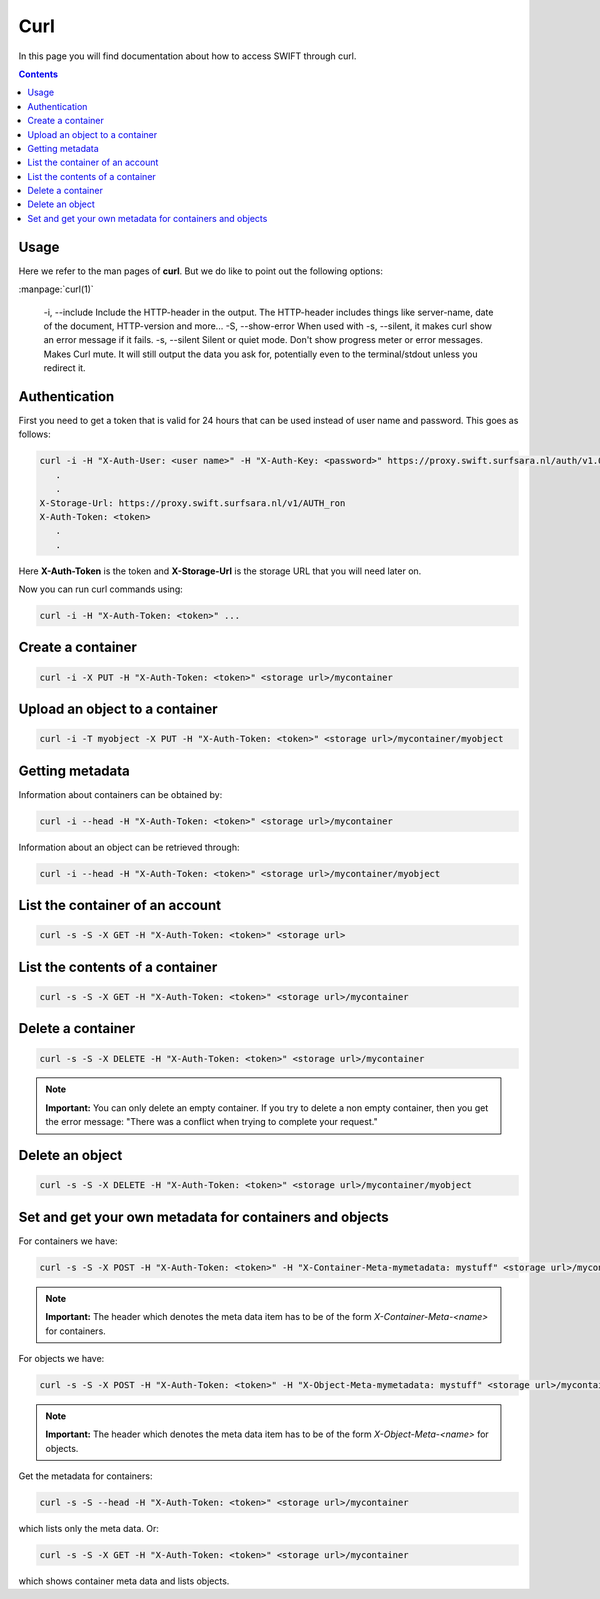 .. _curl:

****
Curl
****

In this page you will find documentation about how to access SWIFT through curl.

.. contents:: 
    :depth: 4

=====
Usage
=====

Here we refer to the man pages of **curl**. But we do like to point out the following options:

:manpage:`curl(1)`

       -i, --include
       Include the HTTP-header in the output. The HTTP-header includes things like server-name, date of the document, HTTP-version  and more...
       -S, --show-error
       When used with -s, --silent, it makes curl show an error message if it fails.
       -s, --silent
       Silent or quiet mode. Don't show progress meter  or  error  messages.   Makes  Curl mute. It will still output the data you ask for, potentially even to the terminal/stdout unless you redirect it.

==============
Authentication
==============


First you need to get a token that is valid for 24 hours that can be used instead of user name  and password. This goes as follows:

.. code-block:: console

    curl -i -H "X-Auth-User: <user name>" -H "X-Auth-Key: <password>" https://proxy.swift.surfsara.nl/auth/v1.0
       .
       .
    X-Storage-Url: https://proxy.swift.surfsara.nl/v1/AUTH_ron
    X-Auth-Token: <token>
       .
       .

Here **X-Auth-Token** is the token and **X-Storage-Url** is the storage URL that you will need later on.

Now you can run curl commands using:

.. code-block:: console

    curl -i -H "X-Auth-Token: <token>" ...

==================
Create a container
==================

.. code-block:: console

    curl -i -X PUT -H "X-Auth-Token: <token>" <storage url>/mycontainer

===============================
Upload an object to a container
===============================

.. code-block:: console

    curl -i -T myobject -X PUT -H "X-Auth-Token: <token>" <storage url>/mycontainer/myobject


================
Getting metadata
================

Information about containers can be obtained by:

.. code-block:: console

    curl -i --head -H "X-Auth-Token: <token>" <storage url>/mycontainer


Information about an object can be retrieved through:

.. code-block:: console

    curl -i --head -H "X-Auth-Token: <token>" <storage url>/mycontainer/myobject

================================
List the container of an account
================================

.. code-block:: console

    curl -s -S -X GET -H "X-Auth-Token: <token>" <storage url>

================================
List the contents of a container
================================

.. code-block:: console

    curl -s -S -X GET -H "X-Auth-Token: <token>" <storage url>/mycontainer

==================
Delete a container
==================

.. code-block:: console

    curl -s -S -X DELETE -H "X-Auth-Token: <token>" <storage url>/mycontainer

.. note:: **Important:** You can only delete an empty container. If you try to delete a non empty container, then you get the error message: "There was a conflict when trying to complete your request."

================
Delete an object
================

.. code-block:: console

    curl -s -S -X DELETE -H "X-Auth-Token: <token>" <storage url>/mycontainer/myobject

========================================================
Set and get your own metadata for containers and objects
========================================================

For containers we have:

.. code-block:: console

    curl -s -S -X POST -H "X-Auth-Token: <token>" -H "X-Container-Meta-mymetadata: mystuff" <storage url>/mycontainer

.. note:: **Important:** The header which denotes the meta data item has to be of the form *X-Container-Meta-<name>* for containers.

For objects we have:

.. code-block:: console

    curl -s -S -X POST -H "X-Auth-Token: <token>" -H "X-Object-Meta-mymetadata: mystuff" <storage url>/mycontainer/myobject

.. note:: **Important:** The header which denotes the meta data item has to be of the form *X-Object-Meta-<name>* for objects.

Get the metadata for containers:

.. code-block:: console

    curl -s -S --head -H "X-Auth-Token: <token>" <storage url>/mycontainer

which lists only the meta data. Or:

.. code-block:: console

    curl -s -S -X GET -H "X-Auth-Token: <token>" <storage url>/mycontainer

which shows container meta data and lists objects. 

